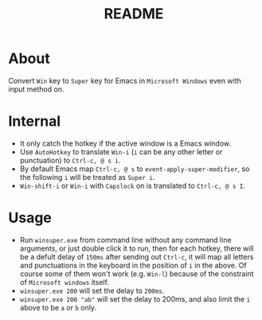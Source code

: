 #+TITLE: README

* About

Convert ~Win~ key to ~Super~ key for Emacs in ~Microsoft Windows~ even with input
method on.

* Internal
- It only catch the hotkey if the active window is a Emacs window.
- Use ~AutoHotkey~ to translate ~Win-i~ (~i~ can be any other letter or
  punctuation) to ~Ctrl-c, @ s i~.
- By default Emacs map ~Ctrl-c, @ s~ to ~event-apply-super-modifier~, so the
  following ~i~ will be treated as ~Super i~.
- ~Win-shift-i~ or ~Win-i~ with ~Capslock~ on is translated to ~Ctrl-c, @ s I~.

* Usage
- Run ~winsuper.exe~ from command line without any command line arguments, or
  just double click it to run, then for each hotkey, there will be a defult
  delay of ~150ms~ after sending out ~Ctrl-c~, it will map all letters and
  punctuations in the keyboard in the position of ~i~ in the above. Of course
  some of them won't work (e.g. ~Win-l~) because of the constraint of
  ~Microsoft windows~ itself.
- ~winsuper.exe 200~ will set the delay to ~200ms~.
- ~winsuper.exe 200 "ab"~ will set the delay to 200ms, and also limit the ~i~
  above to be ~a~ or ~b~ only.
